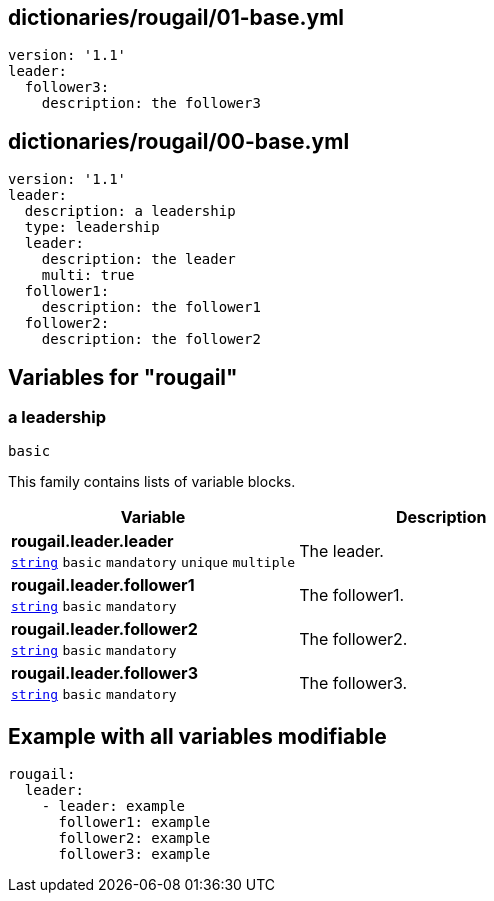 == dictionaries/rougail/01-base.yml

[,yaml]
----
version: '1.1'
leader:
  follower3:
    description: the follower3
----
== dictionaries/rougail/00-base.yml

[,yaml]
----
version: '1.1'
leader:
  description: a leadership
  type: leadership
  leader:
    description: the leader
    multi: true
  follower1:
    description: the follower1
  follower2:
    description: the follower2
----
== Variables for "rougail"

=== a leadership

`basic`


This family contains lists of variable blocks.

[cols="105a,105a",options="header"]
|====
| Variable                                                                                                | Description                                                                                             
| 
**rougail.leader.leader** +
`https://rougail.readthedocs.io/en/latest/variable.html#variables-types[string]` `basic` `mandatory` `unique` `multiple`                                                                                                         | 
The leader.                                                                                                         
| 
**rougail.leader.follower1** +
`https://rougail.readthedocs.io/en/latest/variable.html#variables-types[string]` `basic` `mandatory`                                                                                                         | 
The follower1.                                                                                                         
| 
**rougail.leader.follower2** +
`https://rougail.readthedocs.io/en/latest/variable.html#variables-types[string]` `basic` `mandatory`                                                                                                         | 
The follower2.                                                                                                         
| 
**rougail.leader.follower3** +
`https://rougail.readthedocs.io/en/latest/variable.html#variables-types[string]` `basic` `mandatory`                                                                                                         | 
The follower3.                                                                                                         
|====


== Example with all variables modifiable

[,yaml]
----
rougail:
  leader:
    - leader: example
      follower1: example
      follower2: example
      follower3: example
----
